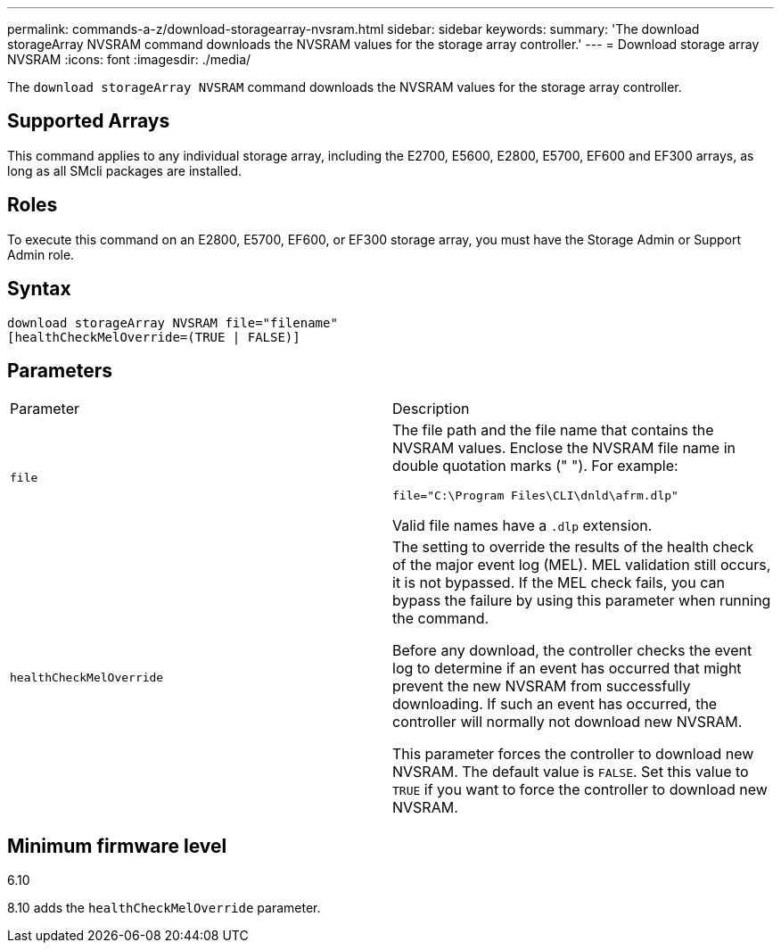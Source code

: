 ---
permalink: commands-a-z/download-storagearray-nvsram.html
sidebar: sidebar
keywords: 
summary: 'The download storageArray NVSRAM command downloads the NVSRAM values for the storage array controller.'
---
= Download storage array NVSRAM
:icons: font
:imagesdir: ./media/

[.lead]
The `download storageArray NVSRAM` command downloads the NVSRAM values for the storage array controller.

== Supported Arrays

This command applies to any individual storage array, including the E2700, E5600, E2800, E5700, EF600 and EF300 arrays, as long as all SMcli packages are installed.

== Roles

To execute this command on an E2800, E5700, EF600, or EF300 storage array, you must have the Storage Admin or Support Admin role.

== Syntax

----
download storageArray NVSRAM file="filename"
[healthCheckMelOverride=(TRUE | FALSE)]
----

== Parameters

|===
| Parameter| Description
a|
`file`
a|
The file path and the file name that contains the NVSRAM values. Enclose the NVSRAM file name in double quotation marks (" "). For example:

`file="C:\Program Files\CLI\dnld\afrm.dlp"`

Valid file names have a `.dlp`  extension.

a|
`healthCheckMelOverride`
a|
The setting to override the results of the health check of the major event log (MEL). MEL validation still occurs, it is not bypassed. If the MEL check fails, you can bypass the failure by using this parameter when running the command.

Before any download, the controller checks the event log to determine if an event has occurred that might prevent the new NVSRAM from successfully downloading. If such an event has occurred, the controller will normally not download new NVSRAM.

This parameter forces the controller to download new NVSRAM. The default value is `FALSE`. Set this value to `TRUE` if you want to force the controller to download new NVSRAM.

|===

== Minimum firmware level

6.10

8.10 adds the `healthCheckMelOverride` parameter.
